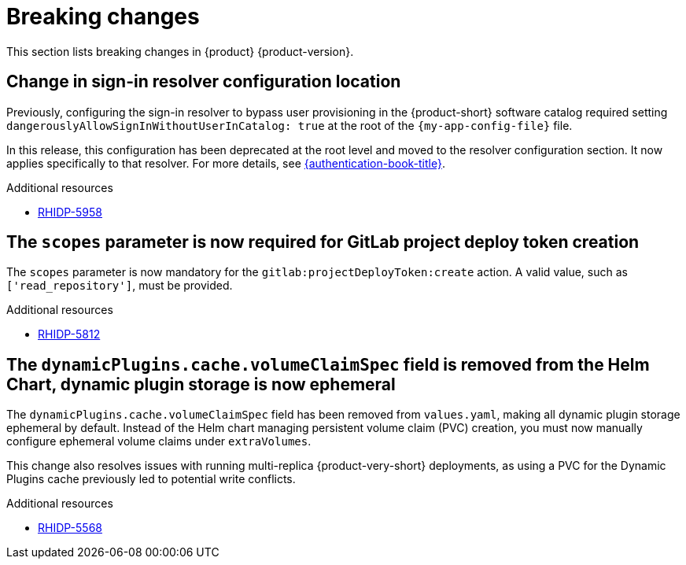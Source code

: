 :_content-type: REFERENCE
[id="breaking-changes"]
= Breaking changes

This section lists breaking changes in {product} {product-version}.

[id="breaking-change-rhidp-5958"]
== Change in sign-in resolver configuration location

Previously, configuring the sign-in resolver to bypass user provisioning in the {product-short} software catalog required setting `dangerouslyAllowSignInWithoutUserInCatalog: true` at the root of the `{my-app-config-file}` file.

In this release, this configuration has been deprecated at the root level and moved to the resolver configuration section. It now applies specifically to that resolver. For more details, see link:{authentication-book-url}[{authentication-book-title}].

.Additional resources
* link:https://issues.redhat.com/browse/RHIDP-5958[RHIDP-5958]

[id="breaking-change-rhidp-5812"]
== The `scopes` parameter is now required for GitLab project deploy token creation

The `scopes` parameter is now mandatory for the `gitlab:projectDeployToken:create` action. A valid value, such as `['read_repository']`, must be provided.

.Additional resources
* link:https://issues.redhat.com/browse/RHIDP-5812[RHIDP-5812]

[id="breaking-change-rhidp-5568"]
== The `dynamicPlugins.cache.volumeClaimSpec` field is removed from the Helm Chart, dynamic plugin storage is now ephemeral

The `dynamicPlugins.cache.volumeClaimSpec` field has been removed from `values.yaml`, making all dynamic plugin storage ephemeral by default. Instead of the Helm chart managing persistent volume claim (PVC) creation, you must now manually configure ephemeral volume claims under `extraVolumes`.

This change also resolves issues with running multi-replica {product-very-short} deployments, as using a PVC for the Dynamic Plugins cache previously led to potential write conflicts.

.Additional resources
* link:https://issues.redhat.com/browse/RHIDP-5568[RHIDP-5568]